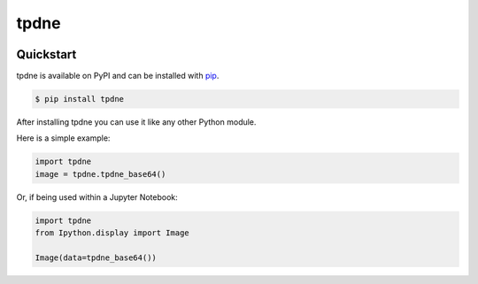 tpdne
#####

.. image:: https://travis-ci.com/carl-mundy/tpdne.svg?branch=master
    :target: https://travis-ci.com/carl-mundy/tpdne


Quickstart
==========

tpdne is available on PyPI and can be installed with `pip <https://pip.pypa.io>`_.

.. code-block:: console

    $ pip install tpdne

After installing tpdne you can use it like any other Python module.

Here is a simple example:

.. code-block:: python

    import tpdne
    image = tpdne.tpdne_base64()

Or, if being used within a Jupyter Notebook:

.. code-block:: python

    import tpdne
    from Ipython.display import Image

    Image(data=tpdne_base64())
